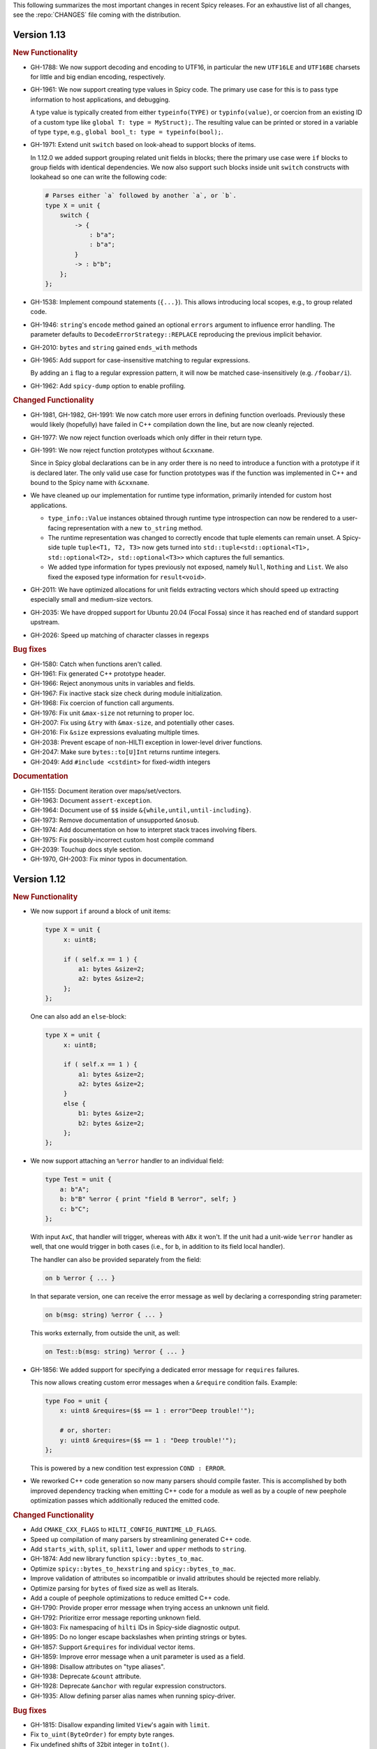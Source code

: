 This following summarizes the most important changes in recent Spicy releases.
For an exhaustive list of all changes, see the :repo:`CHANGES` file coming with
the distribution.

Version 1.13
============

.. rubric:: New Functionality

- GH-1788: We now support decoding and encoding to UTF16, in particular the new
  ``UTF16LE`` and ``UTF16BE`` charsets for little and big endian encoding,
  respectively.

- GH-1961: We now support creating type values in Spicy code. The primary use
  case for this is to pass type information to host applications, and debugging.

  A type value is typically created from either ``typeinfo(TYPE)`` or
  ``typinfo(value)``, or coercion from an existing ID of a custom type like
  ``global T: type = MyStruct);``. The resulting value can be printed or stored
  in a variable of type ``type``, e.g., ``global bool_t: type = typeinfo(bool);``.

- GH-1971: Extend unit ``switch`` based on look-ahead to support blocks of items.

  In 1.12.0 we added support grouping related unit fields in blocks; there the
  primary use case were ``if`` blocks to group fields with identical
  dependencies. We now also support such blocks inside unit ``switch`` constructs
  with lookahead so one can write the following code:

  .. code-block:: spicy

    # Parses either `a` followed by another `a`, or `b`.
    type X = unit {
        switch {
            -> {
                : b"a";
                : b"a";
            }
            -> : b"b";
        };
    };

- GH-1538: Implement compound statements (``{...}``). This allows introducing
  local scopes, e.g., to group related code.

- GH-1946: ``string``'s ``encode`` method gained an optional ``errors`` argument to
  influence error handling. The parameter defaults to
  ``DecodeErrorStrategy::REPLACE`` reproducing the previous implicit behavior.

- GH-2010: ``bytes`` and ``string`` gained ``ends_with`` methods

- GH-1965: Add support for case-insensitive matching to regular expressions.

  By adding an ``i`` flag to a regular expression pattern, it will now be
  matched case-insensitively (e.g. ``/foobar/i``).

- GH-1962: Add ``spicy-dump`` option to enable profiling.

.. rubric:: Changed Functionality

- GH-1981, GH-1982, GH-1991: We now catch more user errors in defining function
  overloads. Previously these would likely (hopefully) have failed in C++ compilation
  down the line, but are now cleanly rejected.

- GH-1977: We now reject function overloads which only differ in their return type.

- GH-1991: We now reject function prototypes without ``&cxxname``.

  Since in Spicy global declarations can be in any order there is no need to
  introduce a function with a prototype if it is declared later. The only valid
  use case for function prototypes was if the function was implemented in C++
  and bound to the Spicy name with ``&cxxname``.

- We have cleaned up our implementation for runtime type information, primarily
  intended for custom host applications.

  - ``type_info::Value`` instances obtained through runtime type introspection
    can now be rendered to a user-facing representation with a new ``to_string``
    method.

  - The runtime representation was changed to correctly encode that tuple
    elements can remain unset. A Spicy-side tuple ``tuple<T1, T2, T3>`` now gets
    turned into ``std::tuple<std::optional<T1>, std::optional<T2>, std::optional<T3>>``
    which captures the full semantics.

  - We added type information for types previously not exposed, namely ``Null``,
    ``Nothing`` and ``List``. We also fixed the exposed type information for
    ``result<void>``.

- GH-2011: We have optimized allocations for unit fields extracting vectors
  which should speed up extracting especially small and medium-size vectors.
- GH-2035: We have dropped support for Ubuntu 20.04 (Focal Fossa) since it has
  reached end of standard support upstream.
- GH-2026: Speed up matching of character classes in regexps

.. rubric:: Bug fixes

- GH-1580: Catch when functions aren't called.
- GH-1961: Fix generated C++ prototype header.
- GH-1966: Reject anonymous units in variables and fields.
- GH-1967: Fix inactive stack size check during module initialization.
- GH-1968: Fix coercion of function call arguments.
- GH-1976: Fix unit ``&max-size`` not returning to proper loc.
- GH-2007: Fix using ``&try`` with ``&max-size``, and potentially other cases.
- GH-2016: Fix ``&size`` expressions evaluating multiple times.
- GH-2038: Prevent escape of non-HILTI exception in lower-level driver functions.
- GH-2047: Make sure ``bytes::to[U]Int`` returns runtime integers.
- GH-2049: Add ``#include <cstdint>`` for fixed-width integers

.. rubric:: Documentation

- GH-1155: Document iteration over maps/set/vectors.
- GH-1963: Document ``assert-exception``.
- GH-1964: Document use of ``$$`` inside ``&{while,until,until-including}``.
- GH-1973: Remove documentation of unsupported ``&nosub``.
- GH-1974: Add documentation on how to interpret stack traces involving fibers.
- GH-1975: Fix possibly-incorrect custom host compile command
- GH-2039: Touchup docs style section.
- GH-1970, GH-2003: Fix minor typos in documentation.

Version 1.12
============

.. rubric:: New Functionality

- We now support ``if`` around a block of unit items:

  .. code-block:: spicy

        type X = unit {
             x: uint8;

             if ( self.x == 1 ) {
                 a1: bytes &size=2;
                 a2: bytes &size=2;
             };
        };

  One can also add an ``else``-block:

  .. code-block:: spicy

        type X = unit {
             x: uint8;

             if ( self.x == 1 ) {
                 a1: bytes &size=2;
                 a2: bytes &size=2;
             }
             else {
                 b1: bytes &size=2;
                 b2: bytes &size=2;
             };
        };

- We now support attaching an ``%error`` handler to an individual
  field:

  .. code-block:: spicy

       type Test = unit {
           a: b"A";
           b: b"B" %error { print "field B %error", self; }
           c: b"C";
       };

  With input ``AxC``, that handler will trigger, whereas with ``ABx``
  it won't. If the unit had a unit-wide ``%error`` handler as well,
  that one would trigger in both cases (i.e., for ``b``, in addition
  to its field local handler).

  The handler can also be provided separately from the field:

  .. code-block:: spicy

       on b %error { ... }

  In that separate version, one can receive the error message as well by
  declaring a corresponding string parameter:

  .. code-block:: spicy

       on b(msg: string) %error { ... }

  This works externally, from outside the unit, as well:

  .. code-block:: spicy

       on Test::b(msg: string) %error { ... }

- GH-1856: We added support for specifying a dedicated error message for ``requires`` failures.

  This now allows creating custom error messages when a ``&require``
  condition fails. Example:

  .. code-block:: spicy

      type Foo = unit {
          x: uint8 &requires=($$ == 1 : error"Deep trouble!'");

          # or, shorter:
          y: uint8 &requires=($$ == 1 : "Deep trouble!'");
      };

  This is powered by a new condition test expression ``COND : ERROR``.

- We reworked C++ code generation so now many parsers should compile faster.
  This is accomplished by both improved dependency tracking when emitting C++
  code for a module as well as by a couple of new peephole optimization passes
  which additionally reduced the emitted code.

.. rubric:: Changed Functionality

- Add ``CMAKE_CXX_FLAGS`` to ``HILTI_CONFIG_RUNTIME_LD_FLAGS``.
- Speed up compilation of many parsers by streamlining generated C++ code.
- Add ``starts_with``, ``split``, ``split1``, ``lower`` and ``upper`` methods to ``string``.
- GH-1874: Add new library function ``spicy::bytes_to_mac``.
- Optimize ``spicy::bytes_to_hexstring`` and ``spicy::bytes_to_mac``.
- Improve validation of attributes so incompatible or invalid attributes should be rejected more reliably.
- Optimize parsing for ``bytes`` of fixed size as well as literals.
- Add a couple of peephole optimizations to reduce emitted C++ code.
- GH-1790: Provide proper error message when trying access an unknown unit field.
- GH-1792: Prioritize error message reporting unknown field.
- GH-1803: Fix namespacing of ``hilti`` IDs in Spicy-side diagnostic output.
- GH-1895: Do no longer escape backslashes when printing strings or bytes.
- GH-1857: Support ``&requires`` for individual vector items.
- GH-1859: Improve error message when a unit parameter is used as a field.
- GH-1898: Disallow attributes on "type aliases".
- GH-1938: Deprecate ``&count`` attribute.
- GH-1928: Deprecate ``&anchor`` with regular expression constructors.
- GH-1935: Allow defining parser alias names when running spicy-driver.

.. rubric:: Bug fixes

- GH-1815: Disallow expanding limited ``View``'s again with ``limit``.
- Fix ``to_uint(ByteOrder)`` for empty byte ranges.
- Fix undefined shifts of 32bit integer in ``toInt()``.
- GH-1817: Prevent null ptr dereference when looking on nodes without ``Scope``.
- Fix use of move'd from variable.
- GH-1823: Don't qualify magic linker symbols with C++ namespace.
- Fix diagnostics seen when compiling with GCC.
- GH-1852: Fix ``skip`` with units.
- GH-1832: Fail for vectors with bytes but no stop.
- GH-1860: Fix parsing for vectors of literals.
- GH-1847: Fix resynchronization issue with trimmed input.
- GH-1844: Fix nested look-ahead parsing.
- GH-1842: Fix when input redirection becomes visible.
- GH-1846: Fix bug with captures groups.
- GH-1875: Fix potential nullptr dereference when comparing streams.
- GH-1867: Fix infinite loops with recursive types.
- GH-1868: Associate source code locations with current fiber instead of current thread.
- GH-1871: Fix ``&max-size`` on unit containing a ``switch``.
- GH-1791: Fix usage of ``&convert`` with unit's requiring parameters.
- GH-1858: Fix the literals parsers not following coercions.
- GH-1893: Encompass child node's location in parent.
- GH-1919: Validate that sets are sortable.
- GH-1918: Fix potential segfault with stream iterators.
- GH-1856: Disallow dereferencing a ``result<void>`` value.
- Fix issue with type inference for ``result`` constructor.
- GH-1933: Fix ``HILTI_CXX_FLAGS`` for when multiple flags are passed.
- GH-1829: Catch integer shifts exceeding the width of the operand.

.. rubric:: Documentation

- Redo error handling docs
- Document ``continue`` statements.
- GH-1063: Document arguments to ``new`` operator.
- Updates ``<bytes>.to_int()``/``<bytes>.to_uint()`` documentation.
- GH-1914: Make ``$$`` documentation more precise.
- Fix doc code snippet that won't compile.

Version 1.11
============

.. rubric:: New Functionality

- GH-3779: Add ``%sync_advance`` hook.

  This adds support for a new unit hook:

  .. code-block:: spicy

      on %sync_advance(offset: uint64) {
          ...
      }

  This hook is called regularly during error recovery when synchronization
  skips over data or gaps while searching for a valid synchronization point. It
  can be used to check in on the synchronization to, e.g., abort further
  processing if it just keeps failing. ``offset`` is the current position
  inside the input stream that synchronization just skipped to.

  By default, "called regularly" means that it's called every 4KB of
  input skipped over while searching for a synchronization point. That
  value can be changed by setting a unit property
  ``%sync-advance-block-size = <number of bytes>``.

  As an additional minor tweak, this also changes the name of what used
  to be the ``__gap__`` profiler to now be called ``__sync_advance`` because
  it's profiling the time spent in skipping data, not just gaps.

- Add unit method ``stream()`` to access current input stream, and stream method
  ``statistics()`` to retrieve input statistics.

  This returns a struct of the following type, reflecting the input
  seen so far:

  .. code-block:: spicy

      type StreamStatistics = struct {
          num_data_bytes: uint64;     ## number of data bytes processed
          num_data_chunks: uint64;    ## number of data chunks processed, excluding empty chunks
          num_gap_bytes: uint64;      ## number of gap bytes processed
          num_gap_chunks: uint64;     ## number of gap chunks processed, excluding empty chunks
      };

- GH-1750: Add ``to_real`` method to ``bytes``.

  This interprets the data as representing an ASCII-encoded floating
  point number and converts that into a ``real``. The data can be in
  either decimal or hexadecimal format. If it cannot be parsed as
  either, throws an ``InvalidValue`` exception.

- GH-1608: Add ``get_optional`` method to maps.

  This returns an ``optional`` value either containing the map's element for the
  given key if that entry exists, or an unset ``optional`` if it does not.

- GH-90/GH-1733: Add ``result`` and ``spicy::Error`` types to Spicy to
  facilitate error handling.

.. rubric:: Changed Functionality

- The Spicy compiler has become a bit more strict and is now rejecting
  some ill-defined code constructs that previous versions ended up
  letting through. Specifically, the following cases will need
  updating in existing code:

    - Identifiers from the (internal) ``hilti::`` namespace are no
      longer accessible. Usually you can just scope them with
      ``spicy::`` instead.

    - Previous versions did not always enforce constness as it should
      have. In particular, function parameters could end up being
      mutable even when they weren't declared as ``inout``. Now ``inout``
      is required for supporting any mutable operations on a
      parameter, so make sure to add it where needed.

    - When using unit parameters, the type of any ``inout`` parameters
      now must be unit itself. To pass other types into a unit so that
      they can be modified by the unit, use reference instead of
      ``inout``. For example, use ``type Foo = unit(s: sink&)`` instead of
      ``type Foo = unit(inout: sink)``. See
      https://docs.zeek.org/projects/spicy/en/latest/programming/parsing.html#unit-parameters
      for more.

- The Spicy compiler new uses a more streamlined storage and access scheme to
  represent source code. This speeds up work up util C++ source translation
  (e.g., faster time to first error message during development).

- ``spicyc`` options ``-c`` and ``-l`` no longer support compiling
  multiple Spicy source files to C++ code individually to then build
  them all together. This was a rarely used feature and actually already
  broken in some situations. Instead, use ``spicyc -x`` to produce the
  C++ code for all needed Spicy source files at once. ``-c`` and
  ``-l`` remain available for debugging purposes.

- The ``spicyc`` option ``-P`` now requires a prefix argument that
  sets the C++ namespace, just like ``-x <prefix>`` does. This is so
  that the prototypes match the actual code generated by ``-x``. To
  get the same identifiers as before, use an empty prefix (``-P ""``).

- GH-1763: Restrict initialization of ``const`` values to literals. This means
  that e.g., ``const`` values cannot be initialized from other ``const`` values or
  function calls anymore.
- ``result`` and ``network`` are now keywords and cannot be used anymore as
  user-specified indentifiers.
- GH-1661: Deprecate usage of ``&convert`` with ``&chunked``.
- GH-1657: Reduce data copying when passing data to the driver.
- GH-1501: Improve some error messages for runtime parse errors.
- GH-1655: Reject joint usage of filters and look-ahead.
- GH-1675: Extend runtime profiling to measure parser input volume.
- GH-1624: Enable optimizations when running ``spicy-build``.

.. rubric:: Bug fixes

- GH-1759: Fix ``if``-condition with ``switch`` parsing.
- Fix Spicy's support for ``network`` type.
- GH-1598: Enforce that the argument ``new`` is either a type or a
  ctor.
- GH-1742, GH-1760: Unroll constructors of big containers in generated code. We previously would
  generate code which would be expensive to compiler for some compilers. We now
  generate more friendly code.
- GH-1745: Fix C++ initialization of global constants through global functions.
- GH-1743: Use a checked cast for ``map``'s ``in`` operator.
- GH-1664: Fix ``&convert`` typing issue with bit ranges.
- GH-1724: Fix skipping in size-constrained units. We previously could skip too
  much data if ``skip`` was used in a unit with a global ``&size``.
- Fix incremental skipping. We previously would incorrectly compute the amount
  of data to skip which could have potentially lead to the parser consuming
  more data than available.
- GH-1586: Make skip productions behave like the production they are wrapping.
- GH-1711: Fix forwarding of a reference unit parameter to a non-reference parameter.
- GH-1599: Fix integer increment/decrement operators require mutable arguments.
- GH-1493: Support/fix public type aliases to units.

.. rubric:: Documentation

- Add new section with guidelines and best practices. This focuses on
  performance for now, but may be extended with other areas alter. Much of the
  content was contributed by Corelight Labs.
- Fix documented type mapping for integers.
- Document generic operators.

Version 1.10
============

.. rubric:: New Functionality

.. rubric:: Changed Functionality

- Numerous improvements to improve throughput of generated parsers.

  For this release we have revisited the code typically generated for parsers
  and the runtime libraries they use with the goal of improving throughput of
  parsers at runtime. Coarsely summarized this work was centered around

  - reduction of allocations during parsing
  - reduction of data copies during parsing
  - use of dedicated, hand-check implementations for automatically generated
    code to avoid overhead from safety checks in the runtime libraries

  With these changes we see throughput improvements of some parsers in the
  range of 20-30%. This work consisted of numerous incremental changes, see
  ``CHANGES`` for the full list of changes.

- GH-1667: Always advance input before attempting resynchronization.

  When we enter resynchronization after hitting a parse error we
  previously would have left the input alone, even though we know it fails
  to parse. We then relied fully on resynchronization to advance the
  input.

  With this patch we always forcibly advance the input to the next non-gap
  position. This has no effect for synchronization on literals, but allows
  it to happen earlier for regular expressions.

- GH-1659: Lift requirement that ``bytes`` forwarded from filter be mutable.

- GH-1489: Deprecate &bit-order on bit ranges.

  This had no effect and allowing it may be confusing to users. Deprecate it
  with the idea of eventual removal.

- Extend location printing to include single-line ranges.

  For a location of, e.g., "line 1, column 5 to 10", we now print
  ``1:5-1:10``, whereas we used to print it as only ``1:5``, hence dropping
  information.

- GH-1500: Add ``+=`` operator for ``string``.

  This allows appending to a ``string`` without having to allocate a new
  string. This might perform better most of the time.

- GH-1640: Implement skipping for any field with known size.

  This patch adds ``skip`` support for fields with ``&size`` attribute or of
  builtin type with known size. If a unit has a known size and it is
  specified in a ``&size`` attribute this also allows to skip over unit
  fields.

.. rubric:: Bug fixes

- GH-1605: Allow for unresolved types for set ``in`` operator.

- GH-1617: Fix handling of ``%synchronize-*`` attributes for units in lists.

  We previously would not detect ``%synchronize-at`` or ``%synchronize-from``
  attributes if the unit was not directly in a field, i.e., we mishandled
  the common case of synchronizing on a unit in a list.

  We now handle these attributes, regardless of how the unit appears.

- GH-1585: Put closing of unit sinks behind feature guard.

  This code gets emitted, regardless of whether a sink was actually
  connected or not. Put it behind a feature guard so it does not enable
  the feature on its own.

- GH-1652: Fix filters consuming too much data.

  We would previously assume that a filter would consume all available
  data. This only holds if the filter is attached to a top-level unit, but
  in general not if some sub-unit uses a filter. With this patch we
  explicitly compute how much data is consumed.

- GH-1668: Fix incorrect data consumption for ``&max-size``.

  We would previously handle ``&size`` and ``&max-size`` almost identical
  with the only difference that ``&max-size`` sets up a slightly larger view
  to accommodate a sentinel. In particular, we also used identical code to
  set up the position where parsing should resume after such a field.

  This was incorrect as it is in general impossible to tell where parsing
  continues after a field with ``&max-size`` since it does not signify a fixed
  view like ``&size``. We now compute the next position for a ``&max-size``
  field by inspecting the limited view to detect how much data was extracted.

- GH-1522: Drop overzealous validator.

  A validator was intended to reject a pattern of incorrect parsing of vectors,
  but instead ending up rejecting all vector parsing if the vector elements
  itself produced vectors. We dropped this validation.

- GH-1632: Fix regex processing using ``{n,m}`` repeat syntax being off by one

- GH-1648: Provide meaningful unit ``__begin`` value when parsing starts.

  We previously would not provide ``__begin`` when starting the initial
  parse. This meant that e.g., ``offset()`` was not usable if nothing ever
  got parsed.

  We now provide a meaningful value.

- Fix skipping of literal fields with condition.

- GH-1645: Fix ``&size`` check.

  The current parsing offset could legitimately end up just beyond the
  ``&size`` amount.

- GH-1634: Fix infinite loop in regular expression parsing.

.. rubric:: Documentation

- Update documentation of ``offset()``.

- Fix docs namespace for symbols from ``filter`` module.

  We previously would document these symbols to be in ``spicy`` even though
  they are in ``filter``.

- Add bitfield examples.

Version 1.9
===========

.. rubric:: New Functionality

- GH-1468: Allow to directly access members of anonymous bitfields.

  We now automatically map fields of anonymous bitfields into their containing unit.

  .. code-block:: spicy

    type Foo = unit {
        : bitfield(8) {
            x: 0..3;
            y: 4..7;
        };

        on %done {
            print self.x, self.y;
        }
    };

- GH-1467: Support bitfield constants in Spicy for parsing.

  One can now define bitfield "constants" for parsing by providing
  integer expressions with fields:

  .. code-block:: spicy

      type Foo = unit {
        x: bitfield(8) {
          a: 0..3 = 2;
          b: 4..7;
          c: 7 = 1;
        };

  This will first parse the bitfield as usual and then enforce that the
  two bit ranges that are coming with expressions (i.e., ``a`` and ``c``)
  indeed containing the expected values. If they don't, that's a parse
  error.

  We also support using such bitfield constants for look-ahead parsing:

  .. code-block:: spicy

      type Foo = unit {
        x: uint8[];
        y: bitfield(8) {
          a: 0..3 = 4;
          b: 4..7;
        };
      };

  This will parse uint8s until a value is discovered that has its bits
  set as defined by the bitfield constant.

  (We use the term "constant" loosely here: only the bits with values
  are actually enforced to be constant, all others are parsed as usual.)

- GH-1089, GH-1421: Make ``offset()`` independent of random access functionality.

  We now store the value returned by ``offset()`` directly in the
  unit instead of computing it on the fly when requested from ``cur - begin``.
  With that ``offset()`` can be used without enabling random access
  functionality on the unit.

- Add support for passing arbitrary C++ compiler flags.

  This adds a magic environment variable ``HILTI_CXX_FLAGS`` which if set
  specifies compiler flags which should be passed during C++ compilation
  after implicit flags. This could be used to e.g., set defines, or set
  low-level compiler flags.

  Even with this flag, for passing include directories one should still
  use ``HILTI_CXX_INCLUDE_DIRS`` since they are searched before any
  implicitly added paths.

- GH-1435: Add bitwise operators ``&``, ``|``, and ``^`` for booleans.

- GH-1465: Support skipping explicit ``%done`` in external hooks.

  Assuming ``Foo::X`` is a unit type, these two are now equivalent:

  .. code-block:: spicy

      on Foo::X::%done   { }
      on Foo::X          { }

.. rubric:: Changed Functionality

- GH-1567: Speed up runtime calls to start profilers.

- GH-1565: Disable capturing backtraces with HILTI exceptions in non-debug builds.

- GH-1343: Include condition in ``&requires`` failure message.

- GH-1466: Reject uses of ``self`` in unit ``&size`` and ``&max-size`` attribute.

  Values in ``self`` are only available after parsing has started while
  ``&size`` and ``&max-size`` are consumed before that. This means that any
  use of ``self`` and its members in these contexts would only ever see
  unset members, so it should not be the intended use.

- GH-1485: Add validator rejecting unsupported multiple uses of attributes.

- GH-1465: Produce better error message when hooks are used on a unit field.

- GH-1503: Handle anonymous bitfields inside ``switch`` statements.

  We now map items of anonymous bitfields inside a ``switch`` cases into
  the unit namespace, just like we already do for top-level fields. We
  also catch if two anonymous bitfields inside those cases carry the
  same name, which would make accesses ambiguous.

  So the following works now:

  .. code-block:: spicy

      switch (self.n) {
          0 -> : bitfield(8) {
              A: 0..7;
          };
          * -> : bitfield(8) {
              B: 0..7;
          };
      };

  Whereas this does not work:

  .. code-block:: spicy

      switch (self.n) {
          0 -> : bitfield(8) {
              A: 0..7;
          };
          * -> : bitfield(8) {
              A: 0..7;
          };
      };

- GH-1571: Remove trimming inside individual chunks.

  Trimming a ``Chunk`` (always from the left) causes a lot of internal work
  with only limited benefit since we manage visibility with a ``stream::View``
  on top of a ``Chunk`` anyway.

  We now trimming only removes a ``Chunk`` from a ``Chain``, but does not
  internally change individual the ``Chunk`` anymore. This should benefit
  performance but might lead to slightly increased memory use, but callers
  usually have that data in memory anyway.

- Use ``find_package(Python)`` with version.

  Zeek's configure sets ``Python_EXECUTABLE`` has hint, but Spicy is using
  ``find_package(Python3)`` and would only use ``Python3_EXECUTABLE`` as hint.
  This results in Spicy finding a different (the default) Python executable
  when configuring Zeek with ``--with-python=/opt/custom/bin/python3``.

  Switch Spicy over to use ``find_package(Python)`` and add the minimum
  version so it knows to look for ``Python3``.

.. rubric:: Bug fixes

- GH-1520: Fix handling of ``spicy-dump --enable-print``.

- Fix spicy-build to correctly infer library directory.

- GH-1446: Initialize generated struct members in constructor body.

- GH-1464: Add special handling for potential ``advance`` failure in trial mode.

- GH-1275: Add missing lowering of Spicy unit ctor to HILTI struct ctor.

- Fix rendering in validation of ``%byte-order`` attribute.

- GH-1384: Fix stringification of ``DecodeErrorStrategy``.

- Fix handling of ``--show-backtraces`` flag.

- GH-1032: Allow using using bitfields with type declarations.

- GH-1484: Fix using of ``&convert`` on bitfields.

- GH-1508: Fix returned value for ``<unit>.position()``.

- GH-1504: Use user-inaccessible chars for encoding ``::`` in feature variables.

- GH-1550: Replace recursive deletion with explicit loop to avoid stack overflow.

- GH-1549: Add feature guards to accesses of a unit's ``__position``.

.. rubric:: Documentation

- Move Zeek-specific documentation into Zeek documentation.

- Clarify error handling docs.

- Mention unit switch statements in conditional parsing docs.

Version 1.8
===========

.. rubric:: New Functionality

- Add new ``skip`` keyword to let unit items efficiently skip over uninteresting data.

  For cases where your parser just needs to skip over some data, without
  needing access to its content, Spicy provides a ``skip`` keyword to
  prefix corresponding fields with:

  .. spicy-code:: skip.spicy

      module Test;

      public type Foo = unit {
          x: int8;
           : skip bytes &size=5;
          y: int8;
          on %done { print self; }
      };

  ``skip`` works for all kinds of fields but is particularly efficient
  with ``bytes`` fields, for which it will generate optimized code
  avoiding the overhead of storing any data.

  ``skip`` fields may have conditions and hooks attached, like
  any other fields. However, they do not support ``$$`` in
  expressions and hooks.

  For readability, a ``skip`` field may be named (e.g., ``padding: skip
  bytes &size=3;``), but even with a name, its value cannot be accessed.

  ``skip`` fields extend support for ``void`` with attributes fields which are now deprecated.

- Add runtime profiling infrastructure.

  This add an option ``--enable-profiling`` to the HILTI and Spicy compilers. Use
  of the option does two things: (1) it sets a flag enabling inserting
  additional profiling instrumentation into generated C++ code, and (2) it
  enables using instrumentation for recording profiling information during
  execution of the compiled code, including dumping out a profiling report at
  the end. The profiling information collected includes time spent in HILTI
  functions as well as for parsing Spicy units and unit fields.

.. rubric:: Changed Functionality

- Optimizations for improved runtime performance.

  This release contains a number of changes to improve the runtime performance
  of generated parsers. This includes tweaks for generating more performant
  code for parsers, low-level optimizations of types in to runtime support
  library as well as fine-tuning of parser execution at runtime.

- Do not force locale on users of libhilti.
- Avoid expensive checked iterator for internal ``Bytes`` iteration.
- GH-1089: Allow to use ``offset()`` without enabling full random-access support.
- GH-1394: Fix C++ normalization of generated enum values.
- Disallow using ``$$`` with anonymous containers.

.. rubric:: Bug fixes

- GH-1386: Prevent internal error when passed invalid context.
- Fix potential use-after-move bug.
- GH-1390: Initialize ``Bytes`` internal control block for all constructors.
- GH-1396: Fix regex performance regression introduced by constant folding.
- GH-1399: Guard access to unit ``_filters`` member with feature flag.
- GH-1421: Store numerical offset in units instead of iterator for position.
- GH-1436: Make sure ``Bytes::sub`` only throws HILTI exceptions.
- GH-1447: Do not forcibly make ``strong_ref`` ``in`` function parameters immutable.
- GH-1452: Allow resolving of unit parameters before ``self`` is fully resolved.
- Make sure Spicy runtime config is initialized after ``spicy::rt::init``.
- Adjustments for building with GCC-13.

.. rubric:: Documentation

- Document how to check whether an ``optional`` value is set.
- Preserve indention when extracting comments in doc generation.
- Fix docs for long-form of ``-x`` flag to spicyc.

Version 1.7
===========

.. rubric:: New Functionality

- Support Zeek-style documentation strings in Spicy source code.

- Provide ability for host applications to initiate runtime's module-pre-init phase manually.

- Add DPD-style ``spicy::accept_input()`` and ``spicy::decline_input()``.

- Add driver option to output full set of generated C++ files.

- GH-1123: Support arbitrary expression as argument to type constructors, such as ``interval(...)``.

.. rubric:: Changed Functionality

- Search ``HILTI_CXX_INCLUDE_DIRS`` paths before default include paths.

- Search user module paths before system paths.

- Streamline runtime exception hierarchy.

- Fix bug in cast from ``real`` to ``interval``.

- GH-1326: Generate proper runtime types for enums.

- GH-1330: Reject uses of imported module IDs as expression.

.. rubric:: Bug fixes

- GH-1310: Fix ASAN false positive with GCC.

- GH-1345: Improve runtime performance of stream iteration.

- GH-1367: Use unique filename for all object files generated during JIT.

- Remove potential race during JIT when using ``HILTI_CXX_COMPILER_LAUNCHER``.

- GH-1349: Fix incremental regexp matching for potentially empty results.

.. rubric:: Documentation

Version 1.6
===========

.. rubric:: New Functionality

- GH-1249: Allow combining ``&eod`` with ``&until`` or ``&until-including``.

- GH-1251: When decoding bytes into a string using a given character
  set, allow caller to control error handling.

  All methods taking a charset parameters now take an additional
  enum selecting 1 of 3 possible error handling strategies in case a
  character can't be decoded/represented: ``STRICT`` throws an error,
  ``IGNORE`` skips the problematic character and proceeds with the
  next, and ``REPLACE`` replaces the problematic character with a safe
  substitute. ``REPLACE`` is the default everywhere now, so that by
  default no errors are triggered.

  This comes with an additional functional change for the ASCII
  encoding: we now consistently sanitize characters that ASCII can't
  represent when in ``REPLACE``/``IGNORE`` modes (and, hence, by
  default), and trigger errors in ``STRICT`` mode. Previously, we'd
  sometimes let them through, and never triggered any errors. This
  also fixes a bug with the ASCII encoding sometimes turning a
  non-printable character into multiple repeated substitutes.

- GH-1294: Add library function to parse an address from string or bytes.

- HLTO files now perform a version check when loaded.

  We previously would potentially allow building a HLTO file against one
  version of the Spicy runtime, and then load it with a different version. If
  exposed symbols matched loading might have succeeded, but could still have lead
  to sublte bugs at runtime.

  We now embed a runtime version string in HLTO files and reject loading HLTO
  files into a different runtime version. We require an exact version match.

- New ``pack`` and ``unpack`` operators.

  These provide
  low-level primitives for transforming a value into, or out of, a
  binary representations, see :ref:`the docs <packing>` for details.

.. rubric:: Changed Functionality

- GH-1236: Add support for adding link dependencies via ``--cxx-link``.

- GH-1285: C++ identifiers referenced in ``&cxxname`` are now automatically
  interpreted to be in the global namespace.

- Synchronization-related debug messages are now logged to the
  ``spicy-verbose`` stream. We added logging of successful synchronization.

- Downgrade required Flex version.
  We previously required at least flex-2.6.0; we can now build against flex-2.5.37.

- Improve C++ caching during JIT.

  We improved caching behavior via ``HILTI_CXX_COMPILER_LAUNCHER`` if the
  configuration of ``spicyc`` was changed without changing the C++ file
  produced during JIT.

- ``hilti::rt::isDebugVersion`` has been removed.

- The ``-O | --optimize`` flag has been removed from command line tools.

  This was already a no-op without observable side-effects.

- GH-1311: Reject use of ``context()`` unit method if unit does not declare a
  context with ``%context``.

- GH-1319: Unsupported unit variable attributes are now rejected.

- GH-1299: Add validator for bitfield field ranges.

- We now reject uses of ``self`` as an ID.

- GH-1233: Reject key types for maps that can't be sorted.

- Fix validator for field ``&default`` expression types for constness.

  When checking types of field ``&default`` expressions we previously would
  also consider their constness. This breaks e.g., cases where the used
  expression is not a LHS like the field the ``&default`` is defined for,

  .. code-block:: spicy

     type X = unit {
         var x: bytes = b"" + a;
     };

  We now do not consider constness in the type check anymore. Since fields are
  never const this allows us to set a ``&default`` with constant expressions as
  well.

.. rubric:: Bug fixes

- GH-1231: Add special handling for potential ``advance`` failure in trial mode.

- GH-1115, GH-1196: Explicitly type temporary value used by ``&max_size``
  logic.

- GH-1143, GH-1220: Add coercion on assignment for optionals that
  only differ in constness of their inner types.

- GH-1230: Add coercion to default argument of ``map::get``.

- GH-1234, GH-1238: Fix assertions with anonymous struct constructor.

- GH-1248: Fix ``stop`` for unbounded loop.

- GH-1250: Fix internal errors when seeing unsupported character
  classes in regular expression.

- GH-1170: Fix contexts not allowing being passed ``inout``.

- GH-1266: Fix wrong type for Spicy-side ``self`` expression.

- GH-1261: Fix inability to access unit fields through ``self`` in
  ``&convert`` expressions.

- GH-1267: Install only needed headers from bundled SafeInt library.

- GH-1227: Fix code generation when a module's file could be imported through different means.

- GH-1273: Remove bundled code licensed under `CPOL license <https://www.codeproject.com/info/cpol10.aspx>`_.

- GH-1303: Fix potentially late synchronization when jumping over gaps during synchronization.

- Do not force gold linker with user-provided linker flags or when built as a CMake subproject.

- Improve efficiency of ``startsWith`` for long inputs.

.. rubric:: Documentation

- The documentation now reflects Zeek package manager Spicy feature templates.

- The documentation for bitfields was clarified.

- Documentation for casts from integers to boolean was added.

- We added documentation for how to expose custom C++ code in Spicy.

- Update doc link to commits mailing list.

- Clarify that ``%context`` can only be used in top-level units.

- Clarify that ``&until`` consumes the delimiter.

- GH-1240: Clarify docs on ``SPICY_VERSION``.

- Add FAQ item on source locations.

- Add example for use of ``?.``.

Version 1.5
===========

.. rubric:: New Functionality

- GH-1179: Cap parallelism use for JIT background jobs.

  During JIT, we would previously launch all compilation jobs in parallel. For
  projects using many modules this could have lead to resource contention which
  often forced users to use sequential compilation with
  ``HILTI_JIT_SEQUENTIAL``. We now by default cap the number of parallel
  background jobs at the number of logical cores. This can be parameterized
  with the environment variable ``HILTI_JIT_PARALLELISM`` which for
  ``HILTI_JIT_PARALLELISM=1`` reproduces ``HILTI_JIT_SEQUENTIAL``.

- GH-1134: Add support for ``synchronize-at`` and ``synchronize-after`` properties.

  These unit properties allow specifying a literal which should be searched for
  during error recovery. If the respective unit is used as a synchronize point
  during error recovery, i.e., it is used as a field which is marked
  ``&synchronize``, input resynchronization during error recovery will seek to
  the next position of this pattern in the input stream.

- GH-1209: Provide error message to ``%error`` handler.

    We now allow to optionally provide a string parameter with
    ``%error`` that will receive the associated error message:

  .. code-block:: spicy

    on %error(msg: string) { print msg; }

.. rubric:: Changed Functionality

- GH-1184: Allow more cache hits if only a few modules are changed in multi-module compilation.

- GH-1208: Incremental performance tweaks for JIT.

- GH-1197: Make handling of sanitizer workarounds more granular.

.. rubric:: Bug fixes

- GH-1150: Preserve additional permissions from umask when generating HLTO files.

- GH-1154: Add stringificaton of ``Map::value_type``.

- GH-1080: Reject constant declarations at non-global scope.

- GH-1164: Make compiler plugin initialization explicit.

- GH-1050: Update location when entering most parser methods.

- GH-1187: Fix support for having multiple source modules of the same name.

- GH-1197: Prevent too early integer overflow in pow.

- GH-1201: Adjust removal of symlinks on install for ``DESTDIR``.

- GH-1203: Allow changing ``DESTDIR`` between configure and install time.

- GH-1204: Remove potential use-after-move.

- GH-1210: Prevent unnecessarily executable stack with GNU toolchain.

- GH-1206: Fix detection of recursive dependencies.

- GH-1217: Produce ``hilti::rt::Bool`` when casting to boolean.

- GH-1224: Fix import segfault.

.. rubric:: Documentation

- GH-44: Update docs for spicy-plugin rename ``_Zeek::Spicy`` -> ``Zeek::Spicy``.

- GH-1183: Update docs for Discourse migration.

- GH-1205: Update Spicy docs for now being built into Zeek.

Version 1.4
===========

.. rubric:: New Functionality

- Add support for recovery from parse errors or incomplete input

  This release adds support for recovering from parse errors or incomplete
  input (e.g., gaps or partial connections). Grammars can denote unit
  synchronization points with a ``&synchronize`` attribute. If an error is
  encountered while extracting a previous fields, parsing will attempt to
  resynchronize the input at that point. The synchronization result needs to be
  checked and confirmed or rejected explicitly; a number of hooks are provided
  for that. See :ref:`the docs <error_recovery>` for details.

- Remove restriction that units used as sinks need to be ``public``

-  Uses ``ccache`` for C++ compilation during JIT if Spicy itself was configured to use ``ccache``

  Spicy spends a considerable amount of JIT time compiling generated C++ code.
  This work can be cached if neither inputs nor any of the used flags have
  changed so that subsequent JIT runs can complete much faster.

  We now automatically cache many C++ compilation artifacts with ``ccache`` if
  Spicy itself was configured with e.g.,
  ``--with-hilti-compiler-launcher=ccache``. This behavior can be controlled or
  disabled via the ``HILTI_CXX_COMPILER_LAUNCHER`` environment variable.

- GH-842: Add Spicy support for struct initialization.

- GH-1036: Support unit initialization through a struct constructor expression.

.. rubric:: Changed Functionality

- GH-1074: ``%random-access`` is now derived automatically from uses and
  declaring it explicitly has been deprecated.

- GH-1072: Disallow enum declarations with non-unique values.

  It is unclear what code should be generated when requested to convert an
  integer value to the following enum:

  .. code-block:: spicy

      type E = enum {
          A = 1,
          B = 2,
          C = 1,
      };

  For ``1`` we could produce either ``E::A`` or ``E::C`` here.

  Instead of allowing this ambiguity we now disallow enums with non-unique values.

.. rubric:: Bug fixes

- Prevent exception if cache directory is not readable.

- Propagate failure from ``cmake`` up to ``./configure``.

- GH-1030: Make sure types required for globals are declared before being used.

- Fix potentially use-after-free in stringification of ``stream::View``.

- GH-1087: Make ``offset`` return correct value even before parsing of field.

.. rubric:: Documentation

Version 1.3
===========

.. rubric:: New Functionality

- Add optimizer removing unused ``%random-access`` or ``%filter`` functionality

  If a unit has e.g., a ``%random-access`` attribute Spicy emits additional
  code to track and update offsets. If the ``%random-access`` functionality is
  not used this leads to unneeded code being emitted which causes unneeded
  overhead, both during JIT and during execution.

  We now emit such feature-dependent code under a feature flag (effectively a
  global boolean constant) which is by default *on*. Additionally, we added an
  optimizer pass which detects whether a feature is used and can disable unused
  feature functionality (switching the feature flag to *off*), and can then
  remove unreachable code behind such disabled feature flags by performing
  basic constant folding.

- Add optimizer pass removing unused sink functionality

  By default any unit declared ``public`` can be used as a sink. To support
  sink behavior additional code is emitted and invoked at runtime, regardless
  of whether the unit is used as a sink or not.

  We now detect unused sink functionality and avoid emitting it.

- GH-934: Allow ``$$`` in place of ``self`` in unit convert attributes.

.. rubric:: Changed Functionality

- GH-941: Allow use of units with all defaulted parameters as entry points.

- We added precompilation support for ``libspicy.h``.

- Drop support for end-of-life Fedora 32, and add support for Fedora 34.

.. rubric:: Bug fixes

- Correctly handle lookups for NULL library symbols.

- Use safe integers for ``size`` functions in the runtime library.

- Make it possible to build on ARM64.

- Fix building with gcc-11.

.. rubric:: Documentation

Version 1.2
===========

.. rubric:: New Functionality

- GH-913: Add support for switch-level ``&parse-at`` and
  ``&parse-from`` attributes inside a unit.

- Add optimizer pass removing unimplemented functions and methods.

  This introduces a global pass triggered after all individual input ASTs have
  been finalized, but before we generate any C++ code. We then strip out any
  unimplemented member functions (typically Spicy hooks), both their
  definitions as well as their uses.

  In order to correctly handle previously generated C++ files which might
  have been generated with different optimization settings, we disallow
  optimizations if we detect that a C++ input file was generated by us.

.. rubric:: Changed Functionality

- Add validation of unit switch attributes. We previously silently
  ignored unsupported attributes; now errors are raised.

- Remove configure option ``--build-zeek-plugin``. Spicy no longer
  supports building the Zeek plugin/analyzers in-tree. This used to be
  available primarily for development purposes, but became challenging
  to maintain.

- Add environment variable ``HILTI_CXX_INCLUDE_DIRS`` to specify
  additional C++ include directories when compiling generated code.

- GH-940: Add runtime check for parsing progress during loops.

.. rubric:: Bug fixes

- Fix computation of unset locations.

- Fix accidental truncating conversion in integer code.

.. rubric:: Documentation

Version 1.1
===========

.. rubric:: New Functionality

- GH-844: Add support for ``&size`` attribute to unit ``switch``
  statement.

- GH-26: Add ``%skip``, ``%skip-pre`` and ``%skip-post`` properties
  for skipping input matching a regular expression before any further
  input processing takes place.

- Extend library functionality provided by the ``spicy`` module:

   - ``crc32_init()/crc32_add()`` compute CRC32 checksums.
   - ``mktime()`` creates a ``time`` value from individual components.
   - ``zlib_init()`` initializes a ``ZlibStream`` with a given window bits argument.
   - ``Zlib`` now accepts a window bits parameter.

- Add a new ``find()`` method to units for that searches for a
  ``bytes`` sequence inside their input data, forward or backward
  from a given starting position.

- Add support for ``&chunked`` when parsing bytes data with
  ``&until`` or ``&until_including``.

- Add ``encode()`` method to ``string`` for conversion to ``bytes``.

- Extend parsing of ``void`` fields:

   - Add support for ``&eod`` to skip all data until the end of the
     current input is encountered.

   - Add support for ``&until`` to skip all data until a deliminator
     is encountered. The deliminator will be extracted from the stream
     before continuing.

- Port Spicy to Apple silicon.

- Add Dockerfile for OpenSUSE 15.2.

.. rubric:: Changed Functionality

- Reject ``void`` fields with names.
- Lower minimum required Python version to 3.2.
- GH-882: Lower minimum required Bison version to 3.0.

.. rubric:: Bug fixes

- GH-872: Fix missing normalization of enum label IDs.
- GH-878: Fix casting integers to enums.
- GH-889: Fix hook handling for anonymous void fields.
- GH-901: Fix type resolution bug in ``&convert``.
- Fix handling of ``&size`` attribute for anonymous void fields.
- Fix missing update to input position before running ``%done`` hook.
- Add validation rejecting ``$$`` in hooks not supporting it.
- Make sure container sizes are runtime integers.
- Fix missing operator<< for enums when generating debug code.
- GH-917: Default-initialize forwarding fields without type arguments.
- GH-1774: Fix synchronization with symbol different from last lookahead token.
- GH-1777: Fix interning of regexps for ``%skip*``.

.. rubric:: Documentation

- GH-37: Add documentation on how to skip data with ``void`` fields.
